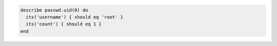 .. This is an included how-to. 

.. To test for multiple root users:

.. code-block:: ruby

   describe passwd.uid(0) do
     its('username') { should eq 'root' }
     its('count') { should eq 1 }
   end
